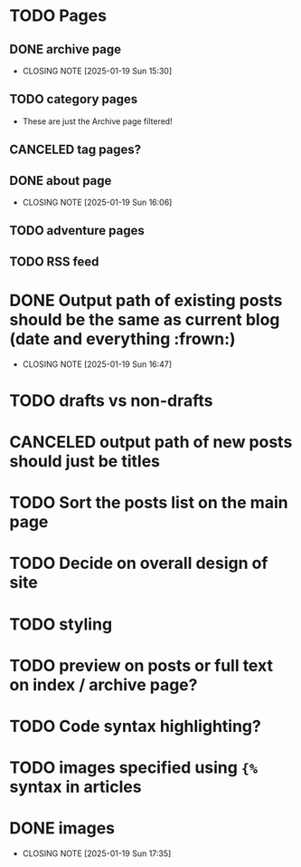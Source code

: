 * TODO Pages
** DONE archive page
CLOSED: [2025-01-19 Sun 15:30]
- CLOSING NOTE [2025-01-19 Sun 15:30]
** TODO category pages
- These are just the Archive page filtered!
** CANCELED tag pages?
CLOSED: [2025-01-19 Sun 16:06]
** DONE about page
CLOSED: [2025-01-19 Sun 16:06]
- CLOSING NOTE [2025-01-19 Sun 16:06]
** TODO adventure pages
** TODO RSS feed
* DONE Output path of existing posts should be the same as current blog (date and everything :frown:)
CLOSED: [2025-01-19 Sun 16:47]
- CLOSING NOTE [2025-01-19 Sun 16:47]
* TODO drafts vs non-drafts
* CANCELED output path of new posts should just be titles
CLOSED: [2025-01-19 Sun 16:47]
* TODO Sort the posts list on the main page
* TODO Decide on overall design of site
* TODO styling
* TODO preview on posts or full text on index / archive page?
* TODO Code syntax highlighting?
* TODO images specified using ~{%~ syntax in articles
* DONE images
CLOSED: [2025-01-19 Sun 17:35]
- CLOSING NOTE [2025-01-19 Sun 17:35]
